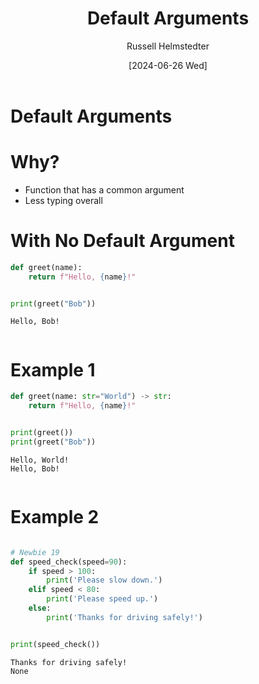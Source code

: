 #+TITLE: Default Arguments
#+AUTHOR: Russell Helmstedter
#+DATE: [2024-06-26 Wed]

* Default Arguments

* Why?
- Function that has a common argument
- Less typing overall

* With No Default Argument
  #+begin_src python :exports both :results output
def greet(name):
    return f"Hello, {name}!"


print(greet("Bob"))
  #+end_src

  #+RESULTS:
  : Hello, Bob!
  :

* Example 1
  #+begin_src python :exports both :results output
def greet(name: str="World") -> str:
    return f"Hello, {name}!"


print(greet())
print(greet("Bob"))
  #+end_src

  #+RESULTS:
  : Hello, World!
  : Hello, Bob!
  :

* Example 2
#+begin_src python :exports both :results output

# Newbie 19
def speed_check(speed=90):
    if speed > 100:
        print('Please slow down.')
    elif speed < 80:
        print('Please speed up.')
    else:
        print('Thanks for driving safely!')


print(speed_check())
#+end_src

#+RESULTS:
: Thanks for driving safely!
: None
:

